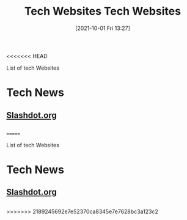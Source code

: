 <<<<<<< HEAD
:PROPERTIES:
:ID:       0e86741a-5164-4cb3-8ea4-93986ca7aa1c
:END:
#+title: Tech Websites
#+date: [2021-10-01 Fri 13:27]

List of tech Websites

* Tech News
** [[https://slashdot.org/][Slashdot.org]]
** 
=======
:PROPERTIES:
:ID:       0e86741a-5164-4cb3-8ea4-93986ca7aa1c
:END:
#+title: Tech Websites
#+date: [2021-10-01 Fri 13:27]

List of tech Websites

* Tech News
** [[https://slashdot.org/][Slashdot.org]]
** 
>>>>>>> 2189245692e7e52370ca8345e7e7628bc3a123c2

